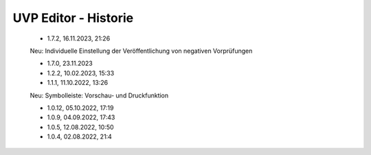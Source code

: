
UVP Editor - Historie
=====================

 - 1.7.2, 16.11.2023, 21:26 

 Neu: Individuelle Einstellung der Veröffentlichung von negativen Vorprüfungen

 - 1.7.0, 23.11.2023 

 - 1.2.2, 10.02.2023, 15:33

 - 1.1.1, 11.10.2022, 13:26
 
 Neu: Symbolleiste: Vorschau- und Druckfunktion
 
 - 1.0.12, 05.10.2022, 17:19
 - 1.0.9, 04.09.2022, 17:43
 - 1.0.5, 12.08.2022, 10:50
 - 1.0.4, 02.08.2022, 21:4